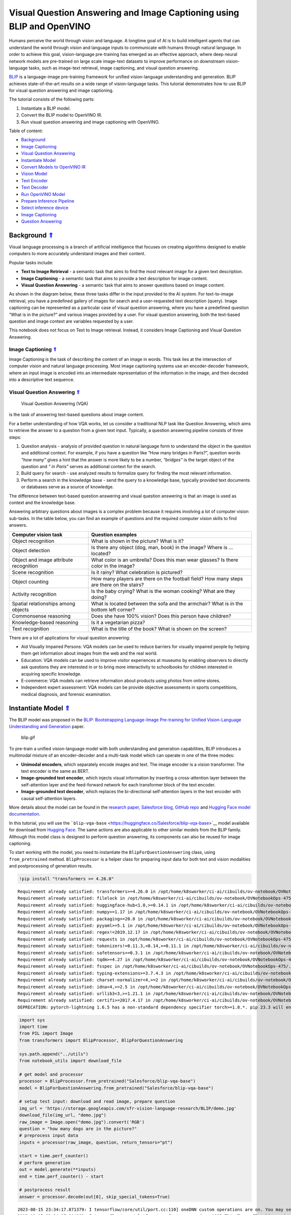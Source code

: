 Visual Question Answering and Image Captioning using BLIP and OpenVINO
======================================================================

.. _top:

Humans perceive the world through vision and language. A longtime goal
of AI is to build intelligent agents that can understand the world
through vision and language inputs to communicate with humans through
natural language. In order to achieve this goal, vision-language
pre-training has emerged as an effective approach, where deep neural
network models are pre-trained on large scale image-text datasets to
improve performance on downstream vision-language tasks, such as
image-text retrieval, image captioning, and visual question answering.

`BLIP <https://github.com/salesforce/BLIP>`__ is a language-image
pre-training framework for unified vision-language understanding and
generation. BLIP achieves state-of-the-art results on a wide range of
vision-language tasks. This tutorial demonstrates how to use BLIP for
visual question answering and image captioning.

The tutorial consists of the following parts:

1. Instantiate a BLIP model.
2. Convert the BLIP model to OpenVINO IR.
3. Run visual question answering and image captioning with OpenVINO.

Table of content:

- `Background <#1>`__
- `Image Captioning <#2>`__
- `Visual Question Answering <#3>`__
- `Instantiate Model <#4>`__
- `Convert Models to OpenVINO IR <#5>`__
- `Vision Model <#6>`__
- `Text Encoder <#7>`__
- `Text Decoder <#8>`__
- `Run OpenVINO Model <#9>`__
- `Prepare Inference Pipeline <#10>`__
- `Select inference device <#11>`__
- `Image Captioning <#12>`__
- `Question Answering <#13>`__

Background `⇑ <#top>`__
###############################################################################################################################


Visual language processing is a branch of artificial intelligence that
focuses on creating algorithms designed to enable computers to more
accurately understand images and their content.

Popular tasks include:

-  **Text to Image Retrieval** - a semantic task that aims to find the
   most relevant image for a given text description.
-  **Image Captioning** - a semantic task that aims to provide a text
   description for image content.
-  **Visual Question Answering** - a semantic task that aims to answer
   questions based on image content.

As shown in the diagram below, these three tasks differ in the input
provided to the AI system. For text-to-image retrieval, you have a
predefined gallery of images for search and a user-requested text
description (query). Image captioning can be represented as a particular
case of visual question answering, where you have a predefined question
“What is in the picture?” and various images provided by a user. For
visual question answering, both the text-based question and image
context are variables requested by a user.

|image0|

This notebook does not focus on Text to Image retrieval. Instead, it
considers Image Captioning and Visual Question Answering.

Image Captioning `⇑ <#top>`__
+++++++++++++++++++++++++++++++++++++++++++++++++++++++++++++++++++++++++++++++++++++++++++++++++++++++++++++++++++++++++++++++


Image Captioning is the task of describing the content of an image in
words. This task lies at the intersection of computer vision and natural
language processing. Most image captioning systems use an
encoder-decoder framework, where an input image is encoded into an
intermediate representation of the information in the image, and then
decoded into a descriptive text sequence.

|image1|

Visual Question Answering `⇑ <#top>`__
+++++++++++++++++++++++++++++++++++++++++++++++++++++++++++++++++++++++++++++++++++++++++++++++++++++++++++++++++++++++++++++++
 Visual Question Answering (VQA)
is the task of answering text-based questions about image content.

|image2|

For a better understanding of how VQA works, let us consider a
traditional NLP task like Question Answering, which aims to retrieve the
answer to a question from a given text input. Typically, a question
answering pipeline consists of three steps:

|image3|

1. Question analysis - analysis of provided question in natural language
   form to understand the object in the question and additional context.
   For example, if you have a question like “How many bridges in
   Paris?”, question words *“how many”* gives a hint that the answer is
   more likely to be a number, *“bridges”* is the target object of the
   question and *" in Paris"* serves as additional context for the
   search.
2. Build query for search - use analyzed results to formalize query for
   finding the most relevant information.
3. Perform a search in the knowledge base - send the query to a
   knowledge base, typically provided text documents or databases serve
   as a source of knowledge.

|image4|

The difference between text-based question answering and visual question
answering is that an image is used as context and the knowledge base.

|image5|

Answering arbitrary questions about images is a complex problem because
it requires involving a lot of computer vision sub-tasks. In the table
below, you can find an example of questions and the required computer
vision skills to find answers.

+-----------------------------+----------------------------------------+
| Computer vision task        | Question examples                      |
+=============================+========================================+
| Object recognition          | What is shown in the picture? What is  |
|                             | it?                                    |
+-----------------------------+----------------------------------------+
| Object detection            | Is there any object (dog, man, book)   |
|                             | in the image? Where is … located?      |
+-----------------------------+----------------------------------------+
| Object and image attribute  | What color is an umbrella? Does this   |
| recognition                 | man wear glasses? Is there color in    |
|                             | the image?                             |
+-----------------------------+----------------------------------------+
| Scene recognition           | Is it rainy? What celebration is       |
|                             | pictured?                              |
+-----------------------------+----------------------------------------+
| Object counting             | How many players are there on the      |
|                             | football field? How many steps are     |
|                             | there on the stairs?                   |
+-----------------------------+----------------------------------------+
| Activity recognition        | Is the baby crying? What is the woman  |
|                             | cooking? What are they doing?          |
+-----------------------------+----------------------------------------+
| Spatial relationships among | What is located between the sofa and   |
| objects                     | the armchair? What is in the bottom    |
|                             | left corner?                           |
+-----------------------------+----------------------------------------+
| Commonsense reasoning       | Does she have 100% vision? Does this   |
|                             | person have children?                  |
+-----------------------------+----------------------------------------+
| Knowledge-based reasoning   | Is it a vegetarian pizza?              |
+-----------------------------+----------------------------------------+
| Text recognition            | What is the title of the book? What is |
|                             | shown on the screen?                   |
+-----------------------------+----------------------------------------+

There are a lot of applications for visual question answering:

-  Aid Visually Impaired Persons: VQA models can be used to reduce
   barriers for visually impaired people by helping them get information
   about images from the web and the real world.
-  Education: VQA models can be used to improve visitor experiences at
   museums by enabling observers to directly ask questions they are
   interested in or to bring more interactivity to schoolbooks for
   children interested in acquiring specific knowledge.
-  E-commerce: VQA models can retrieve information about products using
   photos from online stores.
-  Independent expert assessment: VQA models can be provide objective
   assessments in sports competitions, medical diagnosis, and forensic
   examination.

.. |image0| image:: https://user-images.githubusercontent.com/29454499/221755717-a5b51b7e-523c-461f-b30c-4edbfaf9a134.png
.. |image1| image:: https://user-images.githubusercontent.com/29454499/221640847-1868117c-aac0-4806-99a4-34f218e98bb8.png
.. |image2| image:: https://user-images.githubusercontent.com/29454499/221641984-3c6d8b2f-dd0d-4302-a4d8-0f8564fca772.png
.. |image3| image:: https://user-images.githubusercontent.com/29454499/221760881-378f1ea8-eadc-4610-aff0-69ecabf62fff.png
.. |image4| image:: https://user-images.githubusercontent.com/29454499/222094861-3cafdf9f-d700-4741-b6c5-fb09c1a4da9a.png
.. |image5| image:: https://user-images.githubusercontent.com/29454499/222095118-3d5826e4-2662-4d1c-abf2-a515f23d6d6a.png

Instantiate Model `⇑ <#top>`__
###############################################################################################################################


The BLIP model was proposed in the `BLIP: Bootstrapping Language-Image
Pre-training for Unified Vision-Language Understanding and
Generation <https://arxiv.org/abs/2201.12086>`__ paper.

.. figure:: https://github.com/salesforce/BLIP/raw/main/BLIP.gif
   :alt: blip.gif

   blip.gif

To pre-train a unified vision-language model with both understanding and
generation capabilities, BLIP introduces a multimodal mixture of an
encoder-decoder and a multi-task model which can operate in one of the
three modes:

-  **Unimodal encoders**, which separately encode images and text. The
   image encoder is a vision transformer. The text encoder is the same
   as BERT.
-  **Image-grounded text encoder**, which injects visual information by
   inserting a cross-attention layer between the self-attention layer
   and the feed-forward network for each transformer block of the text
   encoder.
-  **Image-grounded text decoder**, which replaces the bi-directional
   self-attention layers in the text encoder with causal self-attention
   layers.

More details about the model can be found in the `research
paper <https://arxiv.org/abs/2201.12086>`__, `Salesforce
blog <https://blog.salesforceairesearch.com/blip-bootstrapping-language-image-pretraining/>`__,
`GitHub repo <https://github.com/salesforce/BLIP>`__ and `Hugging Face
model
documentation <https://huggingface.co/docs/transformers/model_doc/blip>`__.

In this tutorial, you will use the
```blip-vqa-base`` <https://huggingface.co/Salesforce/blip-vqa-base>`__
model available for download from `Hugging
Face <https://huggingface.co/>`__. The same actions are also applicable
to other similar models from the BLIP family. Although this model class
is designed to perform question answering, its components can also be
reused for image captioning.

To start working with the model, you need to instantiate the
``BlipForQuestionAnswering`` class, using ``from_pretrained`` method.
``BlipProcessor`` is a helper class for preparing input data for both
text and vision modalities and postprocessing of generation results.

.. code:: ipython3

    !pip install "transformers >= 4.26.0"


.. parsed-literal::

    Requirement already satisfied: transformers>=4.26.0 in /opt/home/k8sworker/ci-ai/cibuilds/ov-notebook/OVNotebookOps-475/.workspace/scm/ov-notebook/.venv/lib/python3.8/site-packages (4.31.0)
    Requirement already satisfied: filelock in /opt/home/k8sworker/ci-ai/cibuilds/ov-notebook/OVNotebookOps-475/.workspace/scm/ov-notebook/.venv/lib/python3.8/site-packages (from transformers>=4.26.0) (3.12.2)
    Requirement already satisfied: huggingface-hub<1.0,>=0.14.1 in /opt/home/k8sworker/ci-ai/cibuilds/ov-notebook/OVNotebookOps-475/.workspace/scm/ov-notebook/.venv/lib/python3.8/site-packages (from transformers>=4.26.0) (0.16.4)
    Requirement already satisfied: numpy>=1.17 in /opt/home/k8sworker/ci-ai/cibuilds/ov-notebook/OVNotebookOps-475/.workspace/scm/ov-notebook/.venv/lib/python3.8/site-packages (from transformers>=4.26.0) (1.23.5)
    Requirement already satisfied: packaging>=20.0 in /opt/home/k8sworker/ci-ai/cibuilds/ov-notebook/OVNotebookOps-475/.workspace/scm/ov-notebook/.venv/lib/python3.8/site-packages (from transformers>=4.26.0) (23.1)
    Requirement already satisfied: pyyaml>=5.1 in /opt/home/k8sworker/ci-ai/cibuilds/ov-notebook/OVNotebookOps-475/.workspace/scm/ov-notebook/.venv/lib/python3.8/site-packages (from transformers>=4.26.0) (6.0.1)
    Requirement already satisfied: regex!=2019.12.17 in /opt/home/k8sworker/ci-ai/cibuilds/ov-notebook/OVNotebookOps-475/.workspace/scm/ov-notebook/.venv/lib/python3.8/site-packages (from transformers>=4.26.0) (2023.8.8)
    Requirement already satisfied: requests in /opt/home/k8sworker/ci-ai/cibuilds/ov-notebook/OVNotebookOps-475/.workspace/scm/ov-notebook/.venv/lib/python3.8/site-packages (from transformers>=4.26.0) (2.31.0)
    Requirement already satisfied: tokenizers!=0.11.3,<0.14,>=0.11.1 in /opt/home/k8sworker/ci-ai/cibuilds/ov-notebook/OVNotebookOps-475/.workspace/scm/ov-notebook/.venv/lib/python3.8/site-packages (from transformers>=4.26.0) (0.13.3)
    Requirement already satisfied: safetensors>=0.3.1 in /opt/home/k8sworker/ci-ai/cibuilds/ov-notebook/OVNotebookOps-475/.workspace/scm/ov-notebook/.venv/lib/python3.8/site-packages (from transformers>=4.26.0) (0.3.2)
    Requirement already satisfied: tqdm>=4.27 in /opt/home/k8sworker/ci-ai/cibuilds/ov-notebook/OVNotebookOps-475/.workspace/scm/ov-notebook/.venv/lib/python3.8/site-packages (from transformers>=4.26.0) (4.66.1)
    Requirement already satisfied: fsspec in /opt/home/k8sworker/ci-ai/cibuilds/ov-notebook/OVNotebookOps-475/.workspace/scm/ov-notebook/.venv/lib/python3.8/site-packages (from huggingface-hub<1.0,>=0.14.1->transformers>=4.26.0) (2023.6.0)
    Requirement already satisfied: typing-extensions>=3.7.4.3 in /opt/home/k8sworker/ci-ai/cibuilds/ov-notebook/OVNotebookOps-475/.workspace/scm/ov-notebook/.venv/lib/python3.8/site-packages (from huggingface-hub<1.0,>=0.14.1->transformers>=4.26.0) (4.7.1)
    Requirement already satisfied: charset-normalizer<4,>=2 in /opt/home/k8sworker/ci-ai/cibuilds/ov-notebook/OVNotebookOps-475/.workspace/scm/ov-notebook/.venv/lib/python3.8/site-packages (from requests->transformers>=4.26.0) (3.2.0)
    Requirement already satisfied: idna<4,>=2.5 in /opt/home/k8sworker/ci-ai/cibuilds/ov-notebook/OVNotebookOps-475/.workspace/scm/ov-notebook/.venv/lib/python3.8/site-packages (from requests->transformers>=4.26.0) (3.4)
    Requirement already satisfied: urllib3<3,>=1.21.1 in /opt/home/k8sworker/ci-ai/cibuilds/ov-notebook/OVNotebookOps-475/.workspace/scm/ov-notebook/.venv/lib/python3.8/site-packages (from requests->transformers>=4.26.0) (1.26.16)
    Requirement already satisfied: certifi>=2017.4.17 in /opt/home/k8sworker/ci-ai/cibuilds/ov-notebook/OVNotebookOps-475/.workspace/scm/ov-notebook/.venv/lib/python3.8/site-packages (from requests->transformers>=4.26.0) (2023.7.22)
    DEPRECATION: pytorch-lightning 1.6.5 has a non-standard dependency specifier torch>=1.8.*. pip 23.3 will enforce this behaviour change. A possible replacement is to upgrade to a newer version of pytorch-lightning or contact the author to suggest that they release a version with a conforming dependency specifiers. Discussion can be found at https://github.com/pypa/pip/issues/12063
    

.. code:: ipython3

    import sys
    import time
    from PIL import Image
    from transformers import BlipProcessor, BlipForQuestionAnswering
    
    sys.path.append("../utils")
    from notebook_utils import download_file
    
    # get model and processor
    processor = BlipProcessor.from_pretrained("Salesforce/blip-vqa-base")
    model = BlipForQuestionAnswering.from_pretrained("Salesforce/blip-vqa-base")
    
    # setup test input: download and read image, prepare question
    img_url = 'https://storage.googleapis.com/sfr-vision-language-research/BLIP/demo.jpg' 
    download_file(img_url, "demo.jpg")
    raw_image = Image.open("demo.jpg").convert('RGB')
    question = "how many dogs are in the picture?"
    # preprocess input data
    inputs = processor(raw_image, question, return_tensors="pt")
    
    start = time.perf_counter()
    # perform generation
    out = model.generate(**inputs)
    end = time.perf_counter() - start
    
    # postprocess result
    answer = processor.decode(out[0], skip_special_tokens=True)


.. parsed-literal::

    2023-08-15 23:34:17.871379: I tensorflow/core/util/port.cc:110] oneDNN custom operations are on. You may see slightly different numerical results due to floating-point round-off errors from different computation orders. To turn them off, set the environment variable `TF_ENABLE_ONEDNN_OPTS=0`.
    2023-08-15 23:34:17.904962: I tensorflow/core/platform/cpu_feature_guard.cc:182] This TensorFlow binary is optimized to use available CPU instructions in performance-critical operations.
    To enable the following instructions: AVX2 AVX512F AVX512_VNNI FMA, in other operations, rebuild TensorFlow with the appropriate compiler flags.
    2023-08-15 23:34:18.440790: W tensorflow/compiler/tf2tensorrt/utils/py_utils.cc:38] TF-TRT Warning: Could not find TensorRT



.. parsed-literal::

    demo.jpg:   0%|          | 0.00/485k [00:00<?, ?B/s]


.. parsed-literal::

    /opt/home/k8sworker/ci-ai/cibuilds/ov-notebook/OVNotebookOps-475/.workspace/scm/ov-notebook/.venv/lib/python3.8/site-packages/transformers/generation/utils.py:1369: UserWarning: Using `max_length`'s default (20) to control the generation length. This behaviour is deprecated and will be removed from the config in v5 of Transformers -- we recommend using `max_new_tokens` to control the maximum length of the generation.
      warnings.warn(


.. code:: ipython3

    print(f"Processing time: {end:.4f} s")


.. parsed-literal::

    Processing time: 0.2136 s


.. code:: ipython3

    import matplotlib.pyplot as plt
    import PIL
    import numpy as np
    
    
    def visualize_results(orig_img:PIL.Image.Image, answer:str, question:str = None):
        """
        Helper function for results visualization
        
        Parameters:
           orig_img (PIL.Image.Image): original image
           answer (str): model answer in text format.
           question (str, *optional*, None): input question, if not provided answer will be used as caption
        Returns:
           fig (matplotlib.pyplot.Figure): matplotlib generated figure contains drawing result
        """
        fig = plt.figure()
        fig.patch.set_facecolor('white')
        ax = fig.add_subplot(111)
        ax.set_xticklabels([])
        ax.set_yticklabels([])
        ax.get_xaxis().set_visible(False)
        ax.get_yaxis().set_visible(False)
        ax.grid(False)
        ax.imshow(np.array(orig_img))
        qa_text = "question: {}\nanswer: {}"
        cap_text = "caption: {}"
        ax.set_title(qa_text.format(question, answer) if question is not None else cap_text.format(answer), y=-0.01, pad=-30 if question is not None else -15)
        return fig

.. code:: ipython3

    fig = visualize_results(raw_image, answer, question)



.. image:: 233-blip-visual-language-processing-with-output_files/233-blip-visual-language-processing-with-output_8_0.png


Convert Models to OpenVINO IR `⇑ <#top>`__
###############################################################################################################################


OpenVINO supports PyTorch through export to the ONNX format. You will
use the ``torch.onnx.export`` function for obtaining ONNX model. For
more information, refer to to the `PyTorch
documentation <https://pytorch.org/docs/stable/onnx.html>`__. You need
to provide a model object, input data for model tracing, and a path for
saving the model. Optionally, you can provide a target onnx opset for
conversion and other parameters specified in the documentation (for
example, input and output names or dynamic shapes).

While ONNX models are directly supported by OpenVINO™ runtime, it can be
useful to convert them to OpenVINO Intermediate Representation (IR)
format to take the advantage of advanced OpenVINO optimization tools and
features. You will use model conversion API to convert the model to IR
format and compress weights to ``FP16`` format.

The model consists of three parts:

-  vision_model - an encoder for image representation.
-  text_encoder - an encoder for input query, used for question
   answering and text-to-image retrieval only.
-  text_decoder - a decoder for output answer.

To be able to perform multiple tasks, using the same model components,
you should convert each part independently.

Vision Model `⇑ <#top>`__
+++++++++++++++++++++++++++++++++++++++++++++++++++++++++++++++++++++++++++++++++++++++++++++++++++++++++++++++++++++++++++++++


The vision model accepts float input tensors with the [1,3,384,384]
shape, containing RGB image pixel values normalized in the [0,1] range.

.. code:: ipython3

    import torch
    from pathlib import Path
    from openvino.tools import mo
    from openvino.runtime import Core, serialize
    
    VISION_MODEL_OV = Path("blip_vision_model.xml")
    VISION_MODEL_ONNX = VISION_MODEL_OV.with_suffix(".onnx")
    vision_model = model.vision_model
    vision_model.eval()
    
    # check that model works and save it outputs for reusage as text encoder input
    with torch.no_grad():
        vision_outputs = vision_model(inputs["pixel_values"])
    
    # if openvino model does not exist, convert it to onnx and then to IR
    if not VISION_MODEL_OV.exists():
        
        # export pytorch model to ONNX
        if not VISION_MODEL_ONNX.exists():
            with torch.no_grad():
                torch.onnx.export(vision_model, inputs["pixel_values"], VISION_MODEL_ONNX, input_names=["pixel_values"])
        # convert ONNX model to IR using model conversion Python API, use compress_to_fp16=True for compressing model weights to FP16 precision        
        ov_vision_model = mo.convert_model(VISION_MODEL_ONNX, compress_to_fp16=True)
        # save model on disk for next usages
        serialize(ov_vision_model, str(VISION_MODEL_OV))
        print(f"Vision model successfuly converted and saved to {VISION_MODEL_OV}")
    else:
        print(f"Vision model will be loaded from {VISION_MODEL_OV}")


.. parsed-literal::

    huggingface/tokenizers: The current process just got forked, after parallelism has already been used. Disabling parallelism to avoid deadlocks...
    To disable this warning, you can either:
    	- Avoid using `tokenizers` before the fork if possible
    	- Explicitly set the environment variable TOKENIZERS_PARALLELISM=(true | false)
    Vision model successfuly converted and saved to blip_vision_model.xml


Text Encoder `⇑ <#top>`__
+++++++++++++++++++++++++++++++++++++++++++++++++++++++++++++++++++++++++++++++++++++++++++++++++++++++++++++++++++++++++++++++


The text encoder is used by visual question answering tasks to build a
question embedding representation. It takes ``input_ids`` with a
tokenized question and output image embeddings obtained from the vision
model and attention masks for them.

The number of tokens after tokenizing input can be different depending
on the question text. You should preserve dynamic shapes for model
inputs working with tokens, the ``dynamic_axes`` parameter is
responsible for preserving dynamic specific dimensions of inputs in
``torch.onnx.export``. For consistency in mapping between dynamic axes
and inputs, the ``input_names`` is parameter provided. For more
information about how these export parameters work, see the `PyTorch
tutorial <https://pytorch.org/tutorials/advanced/super_resolution_with_onnxruntime.html>`__

.. code:: ipython3

    TEXT_ENCODER_OV = Path("blip_text_encoder.xml")
    TEXT_ENCODER_ONNX = TEXT_ENCODER_OV.with_suffix(".onnx")
    
    text_encoder = model.text_encoder
    text_encoder.eval()
    
    # if openvino model does not exist, convert it to onnx and then to IR
    if not TEXT_ENCODER_OV.exists():
        if not TEXT_ENCODER_ONNX.exists():
            # prepare example inputs for ONNX export
            image_embeds = vision_outputs[0]
            image_attention_mask = torch.ones(image_embeds.size()[:-1], dtype=torch.long)
            input_dict = {"input_ids": inputs["input_ids"], "attention_mask": inputs["attention_mask"], "encoder_hidden_states": image_embeds, "encoder_attention_mask": image_attention_mask}
            # specify variable length axes
            dynamic_axes = {"input_ids": {1: "seq_len"}, "attention_mask": {1: "seq_len"}}
            # export PyTorch model to ONNX
            with torch.no_grad():
                torch.onnx.export(text_encoder, input_dict, TEXT_ENCODER_ONNX, input_names=list(input_dict), dynamic_axes=dynamic_axes)
        # convert ONNX model to IR using model conversion Python API, use compress_to_fp16=True for compressing model weights to FP16 precision
        ov_text_encoder = mo.convert_model(TEXT_ENCODER_ONNX, compress_to_fp16=True)
        # save model on disk for next usages
        serialize(ov_text_encoder, str(TEXT_ENCODER_OV))
        print(f"Text encoder successfuly converted and saved to {TEXT_ENCODER_OV}")
    else:
        print(f"Text encoder will be loaded from {TEXT_ENCODER_OV}")


.. parsed-literal::

    /opt/home/k8sworker/ci-ai/cibuilds/ov-notebook/OVNotebookOps-475/.workspace/scm/ov-notebook/.venv/lib/python3.8/site-packages/transformers/models/blip/modeling_blip_text.py:712: TracerWarning: Converting a tensor to a Python boolean might cause the trace to be incorrect. We can't record the data flow of Python values, so this value will be treated as a constant in the future. This means that the trace might not generalize to other inputs!
      if is_decoder:
    /opt/home/k8sworker/ci-ai/cibuilds/ov-notebook/OVNotebookOps-475/.workspace/scm/ov-notebook/.venv/lib/python3.8/site-packages/transformers/models/blip/modeling_blip_text.py:631: TracerWarning: Converting a tensor to a Python boolean might cause the trace to be incorrect. We can't record the data flow of Python values, so this value will be treated as a constant in the future. This means that the trace might not generalize to other inputs!
      if is_decoder:


.. parsed-literal::

    Text encoder successfuly converted and saved to blip_text_encoder.xml


Text Decoder `⇑ <#top>`__
+++++++++++++++++++++++++++++++++++++++++++++++++++++++++++++++++++++++++++++++++++++++++++++++++++++++++++++++++++++++++++++++


The text decoder is responsible for generating the sequence of tokens to
represent model output (answer to question or caption), using an image
(and question, if required) representation. The generation approach is
based on the assumption that the probability distribution of a word
sequence can be decomposed into the product of conditional next word
distributions. In other words, model predicts the next token in the loop
guided by previously generated tokens until the stop-condition will be
not reached (generated sequence of maximum length or end of string token
obtained). The way the next token will be selected over predicted
probabilities is driven by the selected decoding methodology. You can
find more information about the most popular decoding methods in this
`blog <https://huggingface.co/blog/how-to-generate>`__. The entry point
for the generation process for models from the Hugging Face Transformers
library is the ``generate`` method. You can find more information about
its parameters and configuration in
the\ `documentation <https://huggingface.co/docs/transformers/v4.26.1/en/main_classes/text_generation#transformers.GenerationMixin.generate>`__.
To preserve flexibility in the selection decoding methodology, you will
convert only model inference for one step.

To optimize the generation process and use memory more efficiently, the
``use_cache=True`` option is enabled. Since the output side is
auto-regressive, an output token hidden state remains the same once
computed for every further generation step. Therefore, recomputing it
every time you want to generate a new token seems wasteful. With the
cache, the model saves the hidden state once it has been computed. The
model only computes the one for the most recently generated output token
at each time step, re-using the saved ones for hidden tokens. This
reduces the generation complexity from O(n^3) to O(n^2) for a
transformer model. More details about how it works can be found in this
`article <https://scale.com/blog/pytorch-improvements#Text%20Translation>`__.
With this option, the model gets the previous step’s hidden states as
input and additionally provides hidden states for the current step as
output. Initially, you have no previous step hidden states, so the first
step does not require you to provide them. ONNX export prevents a
variable number of inputs in the model, which means that you should
handle the first step as a separate model. ``blip_text_decoder`` will be
used for the first step generation, and ``blip_text_decoder_with_past``
for the next steps. The first step model has hidden state representation
outputs. In PyTorch, they are represented as a list of pairs (hidden
state for key, hidden state for value] for each transformer layer in the
model. ONNX model does not support nested outputs, they will be
flattened. For preserving corresponding between hidden state keys and
layers ``output_names`` parameter for ONNX export.

Similar to ``text_encoder``, ``text_decoder`` can work with input
sequences of different lengths and requires preserving dynamic input
shapes.

.. code:: ipython3

    text_decoder = model.text_decoder
    text_decoder.eval()
    
    TEXT_DECODER_OV = Path("blip_text_decoder.xml")
    TEXT_DECODER_ONNX = TEXT_DECODER_OV.with_suffix(".onnx")
    
    # prepare example inputs for ONNX export
    input_ids = torch.tensor([[30522]])  # begin of sequence token id
    attention_mask = torch.tensor([[1]])  # attention mask for input_ids
    encoder_hidden_states = torch.rand((1, 10, 768))  # encoder last hidden state from text_encoder
    encoder_attention_mask = torch.ones((1, 10), dtype=torch.long)  # attention mask for encoder hidden states
    
    input_dict = {"input_ids": input_ids, "attention_mask": attention_mask, "encoder_hidden_states": encoder_hidden_states, "encoder_attention_mask": encoder_attention_mask}
    # specify variable length axes
    dynamic_axes = {"input_ids": {1: "seq_len"}, "attention_mask": {1: "seq_len"}, "encoder_hidden_states": {1: "enc_seq_len"}, "encoder_attention_mask": {1: "enc_seq_len"}}
    
    # specify output names, logits is main output of model
    output_names = ["logits"]
    
    # past key values outputs are output for caching model hidden state
    past_key_values_outs = []
    text_decoder_outs = text_decoder(**input_dict)
    for idx, _ in enumerate(text_decoder_outs["past_key_values"]):
        past_key_values_outs.extend([f"out_past_key_value.{idx}.key", f"out_past_key_value.{idx}.value"])
    
    # if openvino model does not exist, convert it to onnx and then to IR
    if not TEXT_DECODER_OV.exists():
        # export PyTorch model to ONNX
        if not TEXT_DECODER_ONNX.exists():
            with torch.no_grad():
                torch.onnx.export(text_decoder, input_dict, TEXT_DECODER_ONNX, input_names=list(input_dict), output_names=output_names + past_key_values_outs, dynamic_axes=dynamic_axes)
        # convert ONNX model to IR using model conversion Python API, use compress_to_fp16=True for compressing model weights to FP16 precision
        ov_text_decoder = mo.convert_model(TEXT_DECODER_ONNX, compress_to_fp16=True)
        # save model on disk for next usages
        serialize(ov_text_decoder, str(TEXT_DECODER_OV))
        print(f"Text decoder successfuly converted and saved to {TEXT_DECODER_OV}")
    else:
        print(f"Text decoder will be loaded from {TEXT_DECODER_OV}")


.. parsed-literal::

    /opt/home/k8sworker/ci-ai/cibuilds/ov-notebook/OVNotebookOps-475/.workspace/scm/ov-notebook/.venv/lib/python3.8/site-packages/transformers/models/blip/modeling_blip_text.py:640: TracerWarning: Converting a tensor to a Python boolean might cause the trace to be incorrect. We can't record the data flow of Python values, so this value will be treated as a constant in the future. This means that the trace might not generalize to other inputs!
      if causal_mask.shape[1] < attention_mask.shape[1]:
    /opt/home/k8sworker/ci-ai/cibuilds/ov-notebook/OVNotebookOps-475/.workspace/scm/ov-notebook/.venv/lib/python3.8/site-packages/transformers/models/blip/modeling_blip_text.py:888: TracerWarning: Converting a tensor to a Python boolean might cause the trace to be incorrect. We can't record the data flow of Python values, so this value will be treated as a constant in the future. This means that the trace might not generalize to other inputs!
      if return_logits:


.. parsed-literal::

    Text decoder successfuly converted and saved to blip_text_decoder.xml


For the text decoder in the following steps, there are also additional
inputs for hidden states from the previous step. Similar to the outputs,
they will be flattened after the model is exported to ONNX format. You
need to update ``dynamic_axes`` and ``input_names`` with new input
layers.

.. code:: ipython3

    # extend input dictionary with hidden states from previous step
    input_dict_with_past = {**input_dict, "past_key_values": text_decoder_outs["past_key_values"]}
    
    # provide names for past_key_value inputs in ONNX model
    past_inputs = [k.replace("out_", "in_") for k in past_key_values_outs]
    
    # extend input names list and dynamic axes with new inputs
    input_names_with_past = list(input_dict) + past_inputs
    dynamic_axes_with_past = {**dynamic_axes}
    for k in past_inputs:
        dynamic_axes_with_past[k] = {2: "prev_seq_len"}
    
    TEXT_DECODER_WITH_PAST_OV = Path("blip_text_decoder_with_past.xml")
    TEXT_DECODER_WITH_PAST_ONNX = TEXT_DECODER_WITH_PAST_OV.with_suffix(".onnx")
    
    # if openvino model does not exist, convert it to onnx and then to IR
    if not TEXT_DECODER_WITH_PAST_OV.exists():
        # export PyTorch model to ONNX
        if not TEXT_DECODER_WITH_PAST_ONNX.exists():
            with torch.no_grad():
                torch.onnx.export(text_decoder, input_dict_with_past, TEXT_DECODER_WITH_PAST_ONNX, input_names=input_names_with_past, output_names=output_names + past_key_values_outs, dynamic_axes=dynamic_axes_with_past)
        # convert ONNX model to IR using model conversion Python API, use compress_to_fp16=True for compressing model weights to FP16 precision
        ov_text_decoder = mo.convert_model(TEXT_DECODER_WITH_PAST_ONNX, compress_to_fp16=True)
        # save model on disk for next usages
        serialize(ov_text_decoder, str(TEXT_DECODER_WITH_PAST_OV))
        print(f"Text decoder with past successfuly converted and saved to {TEXT_DECODER_WITH_PAST_OV}")
    else:
        print(f"Text decoder with past will be loaded from {TEXT_DECODER_WITH_PAST_OV}")


.. parsed-literal::

    Text decoder with past successfuly converted and saved to blip_text_decoder_with_past.xml


Run OpenVINO Model `⇑ <#top>`__
###############################################################################################################################


Prepare Inference Pipeline `⇑ <#top>`__
+++++++++++++++++++++++++++++++++++++++++++++++++++++++++++++++++++++++++++++++++++++++++++++++++++++++++++++++++++++++++++++++


As discussed before, the model consists of several blocks which can be
reused for building pipelines for different tasks. In the diagram below,
you can see how image captioning works:

|image01|

The visual model accepts the image preprocessed by ``BlipProcessor`` as
input and produces image embeddings, which are directly passed to the
text decoder for generation caption tokens. When generation is finished,
output sequence of tokens is provided to ``BlipProcessor`` for decoding
to text using a tokenizer.

The pipeline for question answering looks similar, but with additional
question processing. In this case, image embeddings and question
tokenized by ``BlipProcessor`` are provided to the text encoder and then
multimodal question embedding is passed to the text decoder for
performing generation of answers.

|image02|

The next step is implementing both pipelines using OpenVINO models.

.. |image01| image:: https://user-images.githubusercontent.com/29454499/221865836-a56da06e-196d-449c-a5dc-4136da6ab5d5.png
.. |image02| image:: https://user-images.githubusercontent.com/29454499/221868167-d0081add-d9f3-4591-80e7-4753c88c1d0a.png

.. code:: ipython3

    # create OpenVINO Core object instance
    core = Core()

Select inference device `⇑ <#top>`__
+++++++++++++++++++++++++++++++++++++++++++++++++++++++++++++++++++++++++++++++++++++++++++++++++++++++++++++++++++++++++++++++


select device from dropdown list for running inference using OpenVINO

.. code:: ipython3

    import ipywidgets as widgets
    
    device = widgets.Dropdown(
        options=core.available_devices + ["AUTO"],
        value='AUTO',
        description='Device:',
        disabled=False,
    )
    
    device




.. parsed-literal::

    Dropdown(description='Device:', index=1, options=('CPU', 'AUTO'), value='AUTO')



.. code:: ipython3

    # load models on device
    ov_vision_model = core.compile_model(VISION_MODEL_OV, device.value)
    ov_text_encoder = core.compile_model(TEXT_ENCODER_OV, device.value)
    ov_text_decoder = core.compile_model(TEXT_DECODER_OV, device.value)
    ov_text_decoder_with_past = core.compile_model(TEXT_DECODER_WITH_PAST_OV, device.value)

.. code:: ipython3

    from typing import List, Tuple, Dict
    from transformers.modeling_outputs import CausalLMOutputWithCrossAttentions
    
    
    def prepare_past_inputs(past_key_values:List[Tuple[torch.Tensor, torch.Tensor]]):
        """
        Helper function for rearrange input hidden states inputs to OpenVINO model expected format
        Parameters:
          past_key_values (List[Tuple[torch.Tensor, torch.Tensor]]): list of pairs key, value attention hidden states obtained as model outputs from previous step
        Returns:
          inputs (Dict[str, torch.Tensor]): dictionary with inputs for model
        """
        inputs = {}
        for idx, (key, value) in enumerate(past_key_values):
            inputs[f"in_past_key_value.{idx}.key"] = key
            inputs[f"in_past_key_value.{idx}.value"] = value
        return inputs
    
    
    def postprocess_text_decoder_outputs(output:Dict):
        """
        Helper function for rearranging model outputs and wrapping to CausalLMOutputWithCrossAttentions
        Parameters:
          output (Dict): dictionary with model output
        Returns
          wrapped_outputs (CausalLMOutputWithCrossAttentions): outputs wrapped to CausalLMOutputWithCrossAttentions format
        """
        outs = {k.any_name: v for k, v in output.items()}
        logits = torch.from_numpy(outs["logits"])
        past_kv = []
        for i in range(0, len(past_key_values_outs), 2):
            key = past_key_values_outs[i]
            value = key.replace(".key", ".value")
            past_kv.append((torch.from_numpy(outs[key]), torch.from_numpy(outs[value])))
        return CausalLMOutputWithCrossAttentions(
            loss=None,
            logits=logits,
            past_key_values=past_kv,
            hidden_states=None,
            attentions=None,
            cross_attentions=None
        )
    
    
    def text_decoder_forward(input_ids:torch.Tensor, attention_mask:torch.Tensor, past_key_values:List[Tuple[torch.Tensor, torch.Tensor]], encoder_hidden_states:torch.Tensor, encoder_attention_mask:torch.Tensor, **kwargs):
        """
        Inference function for text_decoder in one generation step
        Parameters:
          input_ids (torch.Tensor): input token ids
          attention_mask (torch.Tensor): attention mask for input token ids
          past_key_values (List[Tuple[torch.Tensor, torch.Tensor]]): list of cached decoder hidden states from previous step
          encoder_hidden_states (torch.Tensor): encoder (vision or text) hidden states
          encoder_attention_mask (torch.Tensor): attnetion mask for encoder hidden states
        Returns
          model outputs (CausalLMOutputWithCrossAttentions): model prediction wrapped to CausalLMOutputWithCrossAttentions class including predicted logits and hidden states for caching
        """
        input_dict = {
            "input_ids": input_ids,
            "attention_mask": attention_mask,
            "encoder_hidden_states": encoder_hidden_states,
            "encoder_attention_mask": encoder_attention_mask
        }
        if past_key_values is None:
            outputs = ov_text_decoder(input_dict)
        else:
            input_dict.update(prepare_past_inputs(past_key_values))
            outputs = ov_text_decoder_with_past(input_dict)
        return postprocess_text_decoder_outputs(outputs)
    
            
    text_decoder.forward = text_decoder_forward
    
    
    class OVBlipModel:
        """ 
        Model class for inference BLIP model with OpenVINO
        """
        def __init__(self, config, decoder_start_token_id:int, vision_model, text_encoder, text_decoder):
            """
            Initialization class parameters
            """
            self.vision_model = vision_model
            self.vision_model_out = vision_model.output(0)
            self.text_encoder = text_encoder
            self.text_encoder_out = text_encoder.output(0)
            self.text_decoder = text_decoder
            self.config = config
            self.decoder_start_token_id = decoder_start_token_id
            self.decoder_input_ids = config.text_config.bos_token_id
    
        def generate_answer(self, pixel_values:torch.Tensor, input_ids:torch.Tensor, attention_mask:torch.Tensor, **generate_kwargs):
            """
            Visual Question Answering prediction
            Parameters:
              pixel_values (torch.Tensor): preprocessed image pixel values
              input_ids (torch.Tensor): question token ids after tokenization
              attention_mask (torch.Tensor): attention mask for question tokens
            Retruns:
              generation output (torch.Tensor): tensor which represents sequence of generated answer token ids
            """
            image_embed = self.vision_model(pixel_values.detach().numpy())[self.vision_model_out]
            image_attention_mask = np.ones(image_embed.shape[:-1], dtype=int)
            if isinstance(input_ids, list):
                input_ids = torch.LongTensor(input_ids)
            question_embeds = self.text_encoder([input_ids.detach().numpy(), attention_mask.detach().numpy(), image_embed, image_attention_mask])[self.text_encoder_out]
            question_attention_mask = np.ones(question_embeds.shape[:-1], dtype=int)
    
            bos_ids = np.full((question_embeds.shape[0], 1), fill_value=self.decoder_start_token_id)
    
            outputs = self.text_decoder.generate(
                input_ids=torch.from_numpy(bos_ids),
                eos_token_id=self.config.text_config.sep_token_id,
                pad_token_id=self.config.text_config.pad_token_id,
                encoder_hidden_states=torch.from_numpy(question_embeds),
                encoder_attention_mask=torch.from_numpy(question_attention_mask),
                **generate_kwargs,
            )
            return outputs                                                                                                                                                                                                    
    
        def generate_caption(self, pixel_values:torch.Tensor, input_ids:torch.Tensor = None, attention_mask:torch.Tensor = None, **generate_kwargs):
            """
            Image Captioning prediction
            Parameters:
              pixel_values (torch.Tensor): preprocessed image pixel values
              input_ids (torch.Tensor, *optional*, None): pregenerated caption token ids after tokenization, if provided caption generation continue provided text
              attention_mask (torch.Tensor): attention mask for caption tokens, used only if input_ids provided
            Retruns:
              generation output (torch.Tensor): tensor which represents sequence of generated caption token ids
            """
            batch_size = pixel_values.shape[0]
    
            image_embeds = self.vision_model(pixel_values.detach().numpy())[self.vision_model_out]
    
            image_attention_mask = torch.ones(image_embeds.shape[:-1], dtype=torch.long)
    
            if isinstance(input_ids, list):
                input_ids = torch.LongTensor(input_ids)
            elif input_ids is None:
                input_ids = (
                    torch.LongTensor([[self.config.text_config.bos_token_id, self.config.text_config.eos_token_id]])
                    .repeat(batch_size, 1)
                )
            input_ids[:, 0] = self.config.text_config.bos_token_id
            attention_mask = attention_mask[:, :-1] if attention_mask is not None else None
    
            outputs = self.text_decoder.generate(
                input_ids=input_ids[:, :-1],
                eos_token_id=self.config.text_config.sep_token_id,
                pad_token_id=self.config.text_config.pad_token_id,
                attention_mask=attention_mask,
                encoder_hidden_states=torch.from_numpy(image_embeds),
                encoder_attention_mask=image_attention_mask,
                **generate_kwargs,
            )
    
            return outputs

The model helper class has two methods for generation:
**generate_answer** - used for visual question answering,
**generate_caption** - used for caption generation. For initialization,
model class accepts compiled OpenVINO models for the text encoder,
vision model and text decoder, and also configuration for generation and
initial token for decoder work.

.. code:: ipython3

    ov_model = OVBlipModel(model.config, model.decoder_start_token_id, ov_vision_model, ov_text_encoder, text_decoder)
    out = ov_model.generate_answer(**inputs, max_length=20)

Now, the model is ready for generation.

Image Captioning `⇑ <#top>`__
+++++++++++++++++++++++++++++++++++++++++++++++++++++++++++++++++++++++++++++++++++++++++++++++++++++++++++++++++++++++++++++++


.. code:: ipython3

    out = ov_model.generate_caption(inputs["pixel_values"], max_length=20)
    caption = processor.decode(out[0], skip_special_tokens=True)
    fig = visualize_results(raw_image, caption)



.. image:: 233-blip-visual-language-processing-with-output_files/233-blip-visual-language-processing-with-output_28_0.png


Question Answering `⇑ <#top>`__
+++++++++++++++++++++++++++++++++++++++++++++++++++++++++++++++++++++++++++++++++++++++++++++++++++++++++++++++++++++++++++++++


.. code:: ipython3

    start = time.perf_counter()
    out = ov_model.generate_answer(**inputs, max_length=20)
    end = time.perf_counter() - start
    answer = processor.decode(out[0], skip_special_tokens=True)
    fig = visualize_results(raw_image, answer, question)



.. image:: 233-blip-visual-language-processing-with-output_files/233-blip-visual-language-processing-with-output_30_0.png


.. code:: ipython3

    print(f"Processing time: {end:.4f}")


.. parsed-literal::

    Processing time: 0.1504

